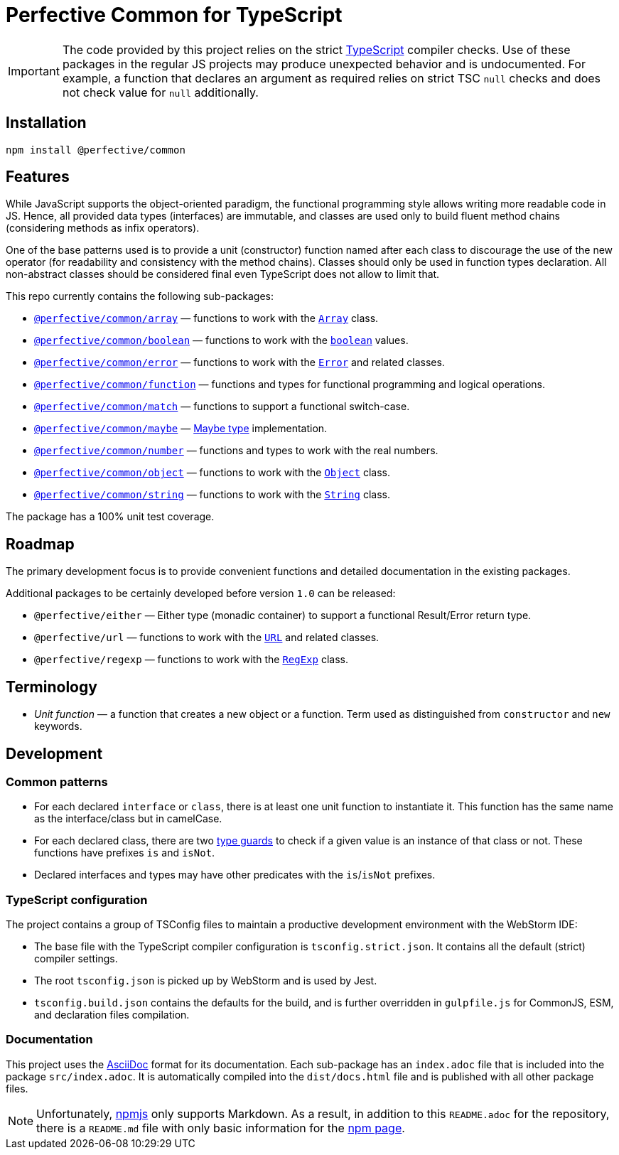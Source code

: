 = Perfective Common for TypeScript

[IMPORTANT]
====
The code provided by this project relies on the strict http://typescriptlang.org[TypeScript] compiler checks.
Use of these packages in the regular JS projects may produce unexpected behavior and is undocumented.
For example,
a function that declares an argument as required relies on strict TSC `null` checks
and does not check value for `null` additionally.
====


== Installation

[source,bash]
----
npm install @perfective/common
----


== Features

While JavaScript supports the object-oriented paradigm,
the functional programming style allows writing more readable code in JS.
Hence, all provided data types (interfaces) are immutable,
and classes are used only to build fluent method chains
(considering methods as infix operators).

One of the base patterns used is to provide a unit (constructor) function named after each class
to discourage the use of the new operator
(for readability and consistency with the method chains).
Classes should only be used in function types declaration.
All non-abstract classes should be considered final even TypeScript does not allow to limit that.

This repo currently contains the following sub-packages:

* `link:https://github.com/perfective/ts.common/tree/main/src/array/index.adoc[@perfective/common/array]`
— functions to work with the
`link:https://developer.mozilla.org/en-US/docs/Web/JavaScript/Reference/Global_Objects/Array[Array]` class.
* `link:https://github.com/perfective/ts.common/tree/main/src/boolean/index.adoc[@perfective/common/boolean]`
— functions to work with the
`link:https://developer.mozilla.org/en-US/docs/Web/JavaScript/Reference/Global_Objects/Boolean[boolean]` values.
* `link:https://github.com/perfective/ts.common/tree/main/src/error/index.adoc[@perfective/common/error]`
— functions to work with the
`link:https://developer.mozilla.org/en-US/docs/Web/JavaScript/Reference/Global_Objects/Error[Error]`
and related classes.
* `link:https://github.com/perfective/ts.common/tree/main/src/function/index.adoc[@perfective/common/function]`
— functions and types for functional programming and logical operations.
* `link:https://github.com/perfective/ts.common/tree/main/src/match/index.adoc[@perfective/common/match]`
— functions to support a functional switch-case.
* `link:https://github.com/perfective/ts.common/tree/main/src/maybe/index.adoc[@perfective/common/maybe]`
— https://en.wikipedia.org/wiki/Option_type[Maybe type] implementation.
* `link:https://github.com/perfective/ts.common/tree/main/src/number/index.adoc[@perfective/common/number]`
— functions and types to work with the real numbers.
* `link:https://github.com/perfective/ts.common/tree/main/src/object/index.adoc[@perfective/common/object]`
— functions to work with the
`link:https://developer.mozilla.org/en-US/docs/Web/JavaScript/Reference/Global_Objects/Object[Object]` class.
* `link:https://github.com/perfective/ts.common/tree/main/src/string/index.adoc[@perfective/common/string]`
— functions to work with the
`link:https://developer.mozilla.org/en-US/docs/Web/JavaScript/Reference/Global_Objects/String[String]` class.

The package has a 100% unit test coverage.


== Roadmap

The primary development focus is to provide convenient functions
and detailed documentation in the existing packages.

Additional packages to be certainly developed before version `1.0` can be released:

* `@perfective/either`
— Either type (monadic container) to support a functional Result/Error return type.
* `@perfective/url`
— functions to work with the
`link:https://developer.mozilla.org/en-US/docs/Web/API/URL[URL]` and related classes.
* `@perfective/regexp`
— functions to work with the
`link:https://developer.mozilla.org/en-US/docs/Web/JavaScript/Reference/Global_Objects/RegExp[RegExp]` class.


== Terminology

* _Unit function_ — a function that creates a new object or a function.
Term used as distinguished from `constructor` and `new` keywords.


== Development


=== Common patterns

* For each declared `interface` or `class`,
there is at least one unit function to instantiate it.
This function has the same name as the interface/class but in camelCase.
* For each declared class,
there are two https://www.typescriptlang.org/docs/handbook/2/narrowing.html[type guards] to check
if a given value is an instance of that class or not.
These functions have prefixes `is` and `isNot`.
* Declared interfaces and types may have other predicates
with the `is`/`isNot` prefixes.


=== TypeScript configuration

The project contains a group of TSConfig files to maintain a productive development environment
with the WebStorm IDE:

* The base file with the TypeScript compiler configuration is `tsconfig.strict.json`.
It contains all the default (strict) compiler settings.
* The root `tsconfig.json` is picked up by WebStorm and is used by Jest.
* `tsconfig.build.json` contains the defaults for the build,
and is further overridden in `gulpfile.js` for CommonJS, ESM, and declaration files compilation.


=== Documentation

This project uses the https://asciidoctor.org[AsciiDoc] format for its documentation.
Each sub-package has an `index.adoc` file that is included into the package `src/index.adoc`.
It is automatically compiled into the `dist/docs.html` file
and is published with all other package files.

[NOTE]
====
Unfortunately, https://www.npmjs.com[npmjs] only supports Markdown.
As a result, in addition to this `README.adoc` for the repository,
there is a `README.md` file with only basic information for the
https://www.npmjs.com/package/@perfective/common[npm page].
====
